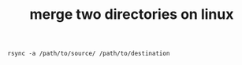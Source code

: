 :PROPERTIES:
:ID:       E5D3D6A1-C748-45AC-B7F9-368A8E46B477
:END:
#+TITLE: merge two directories on linux

#+begin_example
rsync -a /path/to/source/ /path/to/destination
#+end_example

